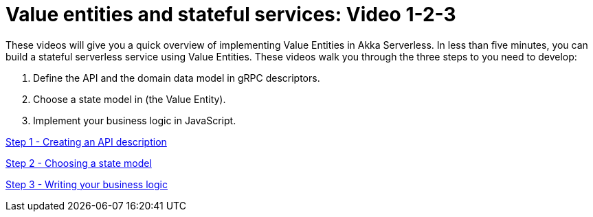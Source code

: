= Value entities and stateful services: Video 1-2-3

These videos will give you a quick overview of implementing Value Entities in Akka Serverless. In less than five minutes, you can build a stateful serverless service using Value Entities. These videos walk you through the three steps to you need to develop:

. Define the API and the domain data model in gRPC descriptors.
. Choose a state model in (the Value Entity).
. Implement your business logic in JavaScript.

link:https://www.youtube.com/watch?v=qXtYpzTHJgs[Step 1 - Creating an API description, role=yt-widget]

link:https://www.youtube.com/watch?v=G7aaIlBvMzg[Step 2 - Choosing a state model, role=yt-widget]

link:https://www.youtube.com/watch?v=h9oc8YwYbOM[Step 3 - Writing your business logic, role=yt-widget]





